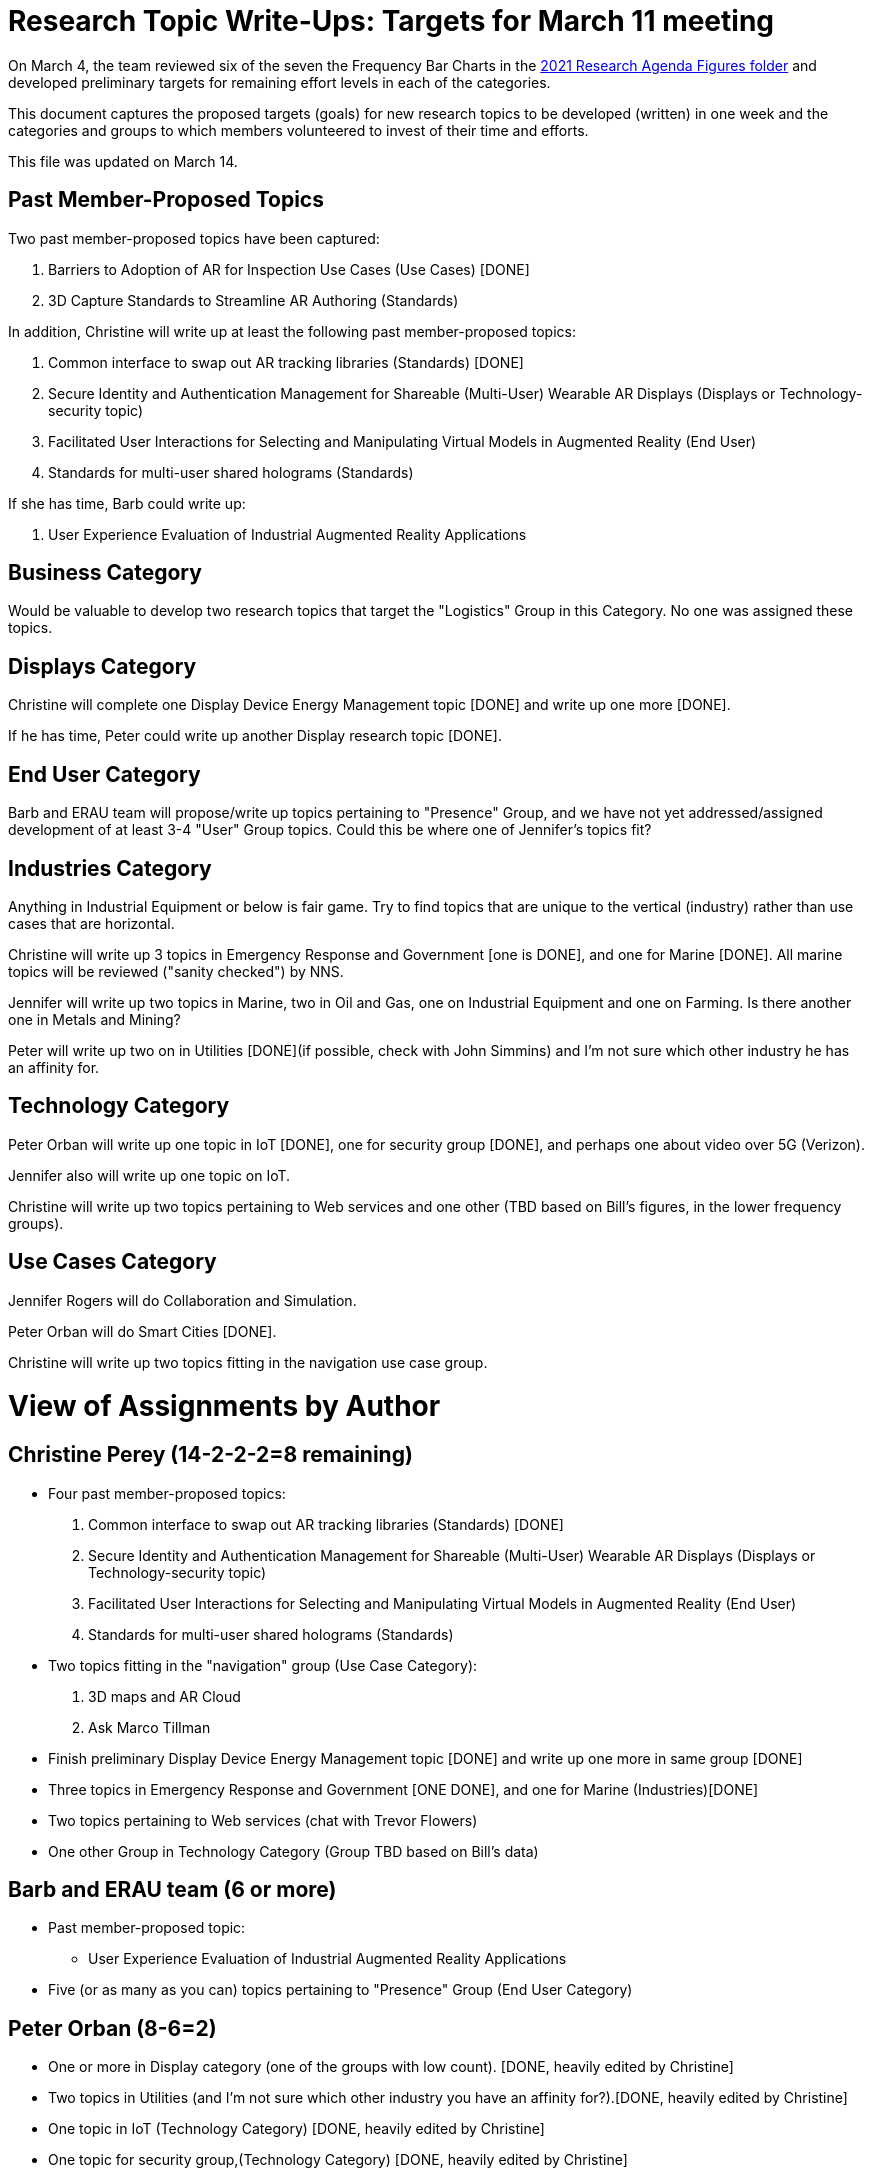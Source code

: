 # Research Topic Write-Ups: Targets for March 11 meeting

On March 4, the team reviewed six of the seven the Frequency Bar Charts in the https://github.com/theareaorg/AREA-Research-Agenda/tree/main/AREA_Research_Agenda_2021/figures[2021 Research Agenda Figures folder] and developed preliminary targets for remaining effort levels in each of the categories.

This document captures the proposed targets (goals) for new research topics to be developed (written) in one week and the categories and groups to which members volunteered to invest of their time and efforts.

This file was updated on March 14.

## Past Member-Proposed Topics
Two past member-proposed topics have been captured:

. Barriers to Adoption of AR for Inspection Use Cases (Use Cases) [DONE]
. 3D Capture Standards to Streamline AR Authoring (Standards)

In addition, Christine will write up at least the following past member-proposed topics:

. Common interface to swap out AR tracking libraries (Standards) [DONE]
. Secure Identity and Authentication Management for Shareable (Multi-User) Wearable AR Displays (Displays or Technology-security topic)
. Facilitated User Interactions for Selecting and Manipulating Virtual Models in Augmented Reality (End User)
. Standards for multi-user shared holograms (Standards)

If she has time, Barb could write up:

. User Experience Evaluation of Industrial Augmented Reality Applications

## Business Category

Would be valuable to develop two research topics that target the "Logistics" Group in this Category. No one was assigned these topics.

## Displays Category

Christine will complete one Display Device Energy Management topic [DONE] and write up one more [DONE].

If he has time, Peter could write up another Display research topic [DONE].

## End User Category

Barb and ERAU team will propose/write up topics pertaining to "Presence" Group, and we have not yet addressed/assigned development of at least 3-4 "User" Group topics. Could this be where one of Jennifer's topics fit?

## Industries Category

Anything in Industrial Equipment or below is fair game. Try to find topics that are unique to the vertical (industry) rather than use cases that are horizontal.

Christine will write up 3 topics in Emergency Response and Government [one is DONE], and one for Marine [DONE]. All marine topics will be reviewed ("sanity checked") by NNS.

Jennifer will write up two topics in Marine, two in Oil and Gas, one on Industrial Equipment and one on Farming. Is there another one in Metals and Mining?

Peter will write up two on in Utilities [DONE](if possible, check with John Simmins) and I'm not sure which other industry he has an affinity for.

## Technology Category

Peter Orban will write up one topic in IoT [DONE], one for security group [DONE], and perhaps one about video over 5G (Verizon).

Jennifer also will write up one topic on IoT.

Christine will write up two topics pertaining to Web services and one other (TBD based on Bill's figures, in the lower frequency groups).

## Use Cases Category

Jennifer Rogers will do Collaboration and Simulation.

Peter Orban will do Smart Cities [DONE].

Christine will write up two topics fitting in the navigation use case group.

# View of Assignments by Author

## Christine Perey (14-2-2-2=8 remaining)

* Four past member-proposed topics:

. Common interface to swap out AR tracking libraries (Standards) [DONE]
. Secure Identity and Authentication Management for Shareable (Multi-User) Wearable AR Displays (Displays or Technology-security topic)
. Facilitated User Interactions for Selecting and Manipulating Virtual Models in Augmented Reality (End User)
. Standards for multi-user shared holograms (Standards)

* Two topics fitting in the "navigation" group (Use Case Category):
. 3D maps and AR Cloud
. Ask Marco Tillman

* Finish preliminary Display Device Energy Management topic [DONE] and write up one more in same group [DONE]

* Three topics in Emergency Response and Government [ONE DONE], and one for Marine (Industries)[DONE]

* Two topics pertaining to Web services (chat with Trevor Flowers)

* One other Group in Technology Category (Group TBD based on Bill's data)

## Barb and ERAU team (6 or more)
* Past member-proposed topic:

** User Experience Evaluation of Industrial Augmented Reality Applications

* Five (or as many as you can) topics pertaining to "Presence" Group (End User Category)

## Peter Orban (8-6=2)

* One or more in Display category (one of the groups with low count). [DONE, heavily edited by Christine]
* Two topics in Utilities (and I'm not sure which other industry you have an affinity for?).[DONE, heavily edited by Christine]
* One topic in IoT (Technology Category) [DONE, heavily edited by Christine]
* One topic for security group,(Technology Category) [DONE, heavily edited by Christine]
* Perhaps one topic about video over 5G
* Two or more topics in Smart Cities Group (Use Cases). [One is DONE, heavily edited by Christine]

## Jennifer Rogers (8+)

* One topic on IoT Group (Technology)
* As many as you can think of in Collaboration and Simulation (Use Cases)
* Two topics in Marine (Industries)
* Two (or more) in Oil and Gas (Industries)
* One on Industrial Equipment (Industries)
* Q: Is there another one in Metals and Mining?

## Orphans
Would be valuable to develop two research topics that target the "Logistics" Group (Business Category).

Need at least 3-4 "User" Group topics (End Users Category)

Standards Category is wide open (Bill?)

